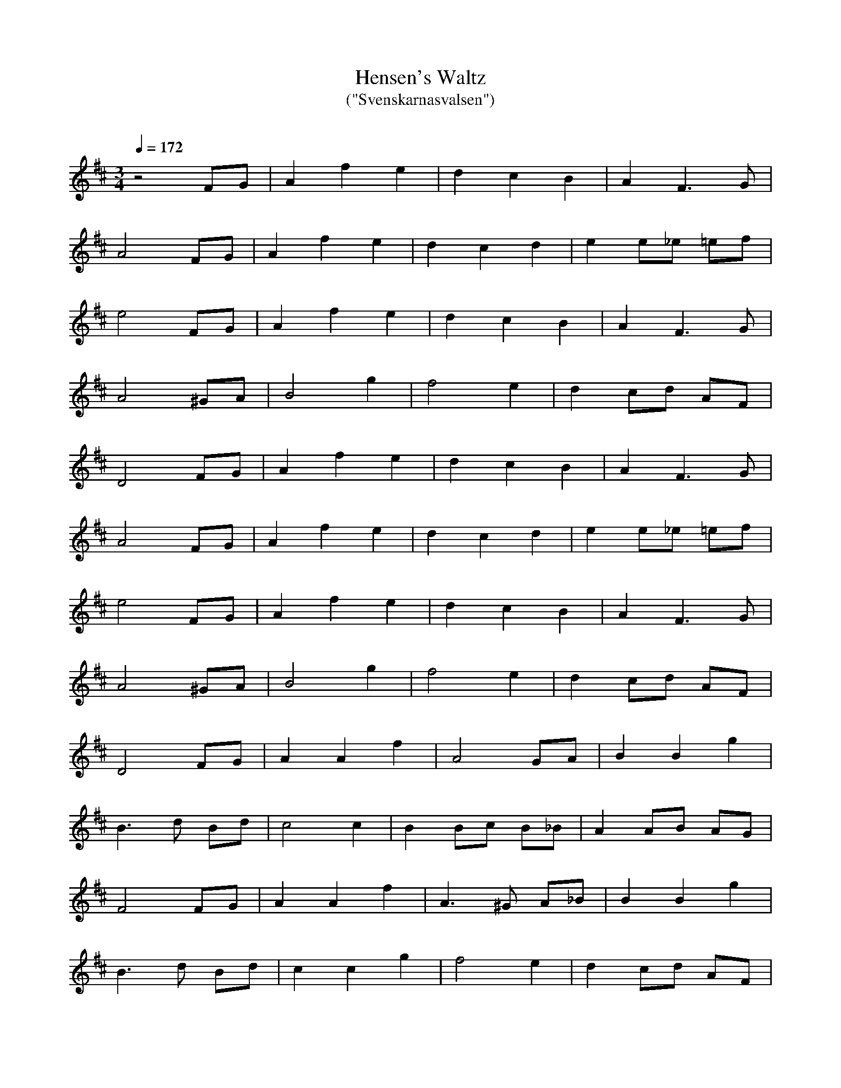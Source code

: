 X:2
T:Hensen's Waltz
T:("Svenskarnasvalsen")
C:
Q:1/4=172
K:D
Z:Manuel Waldesco <mwal:wanadoo.es> tradtunes 2002-6-18
M:3/4
z4 FG |A2 f2 e2 |d2 c2 B2 |A2 F3 G |
A4 FG |A2 f2 e2 |d2 c2 d2 |e2 e_e =ef |
e4 FG |A2 f2 e2 |d2 c2 B2 |A2 F3 G |
A4 ^GA |B4 g2 |f4 e2 |d2 cd AF |
D4 FG |A2 f2 e2 |d2 c2 B2 |A2 F3 G |
A4 FG |A2 f2 e2 |d2 c2 d2 |e2 e_e =ef |
e4 FG |A2 f2 e2 |d2 c2 B2 |A2 F3 G |
A4 ^GA |B4 g2 |f4 e2 |d2 cd AF |
D4 FG |A2 A2 f2 |A4 GA |B2 B2 g2 |
B3 d Bd |c4 c2 |B2 Bc B_B |A2 AB AG |
F4 FG |A2 A2 f2 |A3 ^G A_B |B2 B2 g2 |
B3 d Bd |c2 c2 g2 |f4 e2 |d2 cd AF |
D4 FG |A2 A2 f2 |A4 GA |B2 B2 g2 |
B3 d Bd |c4 c2 |B2 Bc B_B |A2 AB AG |
F4 FG |A2 A2 f2 |A3 ^G A_B |B2 B2 g2 |
B3 d Bd |c2 c2 g2 |f4 e2 |d2 cd AF |
D4 FG |]
